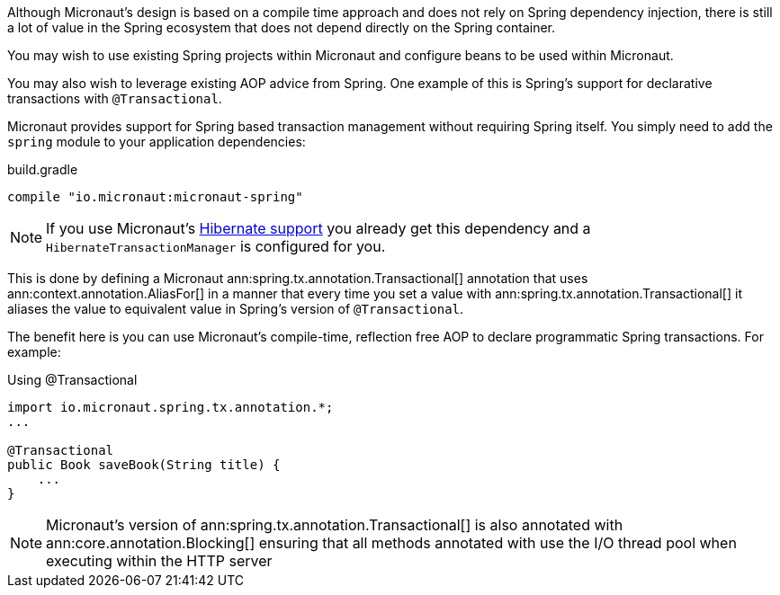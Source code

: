 Although Micronaut's design is based on a compile time approach and does not rely on Spring dependency injection, there is still a lot of value in the Spring ecosystem that does not depend directly on the Spring container.

You may wish to use existing Spring projects within Micronaut and configure beans to be used within Micronaut.

You may also wish to leverage existing AOP advice from Spring. One example of this is Spring's support for declarative transactions with `@Transactional`.

Micronaut provides support for Spring based transaction management without requiring Spring itself. You simply need to add the `spring` module to your application dependencies:

.build.gradle
[source,groovy]
----
compile "io.micronaut:micronaut-spring"
----

NOTE: If you use Micronaut's <<hibernateSupport,Hibernate support>> you already get this dependency and a `HibernateTransactionManager` is configured for you.

This is done by defining a Micronaut ann:spring.tx.annotation.Transactional[] annotation that uses ann:context.annotation.AliasFor[] in a manner that every time you set a value with ann:spring.tx.annotation.Transactional[] it aliases the value to equivalent value in Spring's version of `@Transactional`.

The benefit here is you can use Micronaut's compile-time, reflection free AOP to declare programmatic Spring transactions. For example:

.Using @Transactional
[source,java]
----
import io.micronaut.spring.tx.annotation.*;
...

@Transactional
public Book saveBook(String title) {
    ...
}
----

NOTE: Micronaut's version of ann:spring.tx.annotation.Transactional[] is also annotated with ann:core.annotation.Blocking[] ensuring that all methods annotated with use the I/O thread pool when executing within the HTTP server